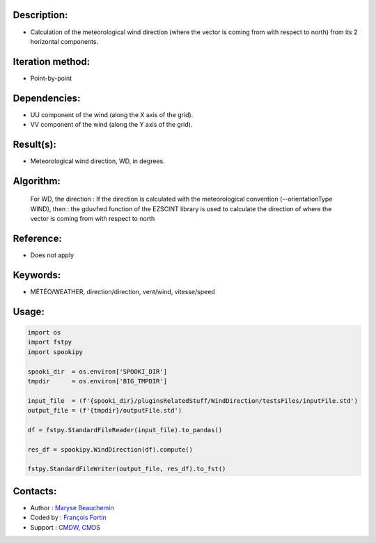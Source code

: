 Description:
~~~~~~~~~~~~

- Calculation of the meteorological wind direction (where the vector is coming from with respect to north) from its 2 horizontal components.

Iteration method:
~~~~~~~~~~~~~~~~~

- Point-by-point

Dependencies:
~~~~~~~~~~~~~

- UU component of the wind (along the X axis of the grid). 
- VV component of the wind (along the Y axis of the grid).

Result(s):
~~~~~~~~~~

- Meteorological wind direction, WD, in degrees.

Algorithm:
~~~~~~~~~~

    For WD, the direction : If the direction is calculated with the
    meteorological convention (--orientationType WIND), then : the
    gduvfwd function of the EZSCINT library is used to calculate the
    direction of where the vector is coming from with respect to north

Reference:
~~~~~~~~~~

- Does not apply

Keywords:
~~~~~~~~~

- MÉTÉO/WEATHER, direction/direction, vent/wind, vitesse/speed

Usage:
~~~~~~

.. code:: python

    import os
    import fstpy
    import spookipy

    spooki_dir  = os.environ['SPOOKI_DIR']
    tmpdir      = os.environ['BIG_TMPDIR']

    input_file  = (f'{spooki_dir}/pluginsRelatedStuff/WindDirection/testsFiles/inputFile.std')
    output_file = (f'{tmpdir}/outputFile.std')

    df = fstpy.StandardFileReader(input_file).to_pandas()

    res_df = spookipy.WindDirection(df).compute()

    fstpy.StandardFileWriter(output_file, res_df).to_fst()

Contacts:
~~~~~~~~~

- Author   : `Maryse Beauchemin <https://wiki.cmc.ec.gc.ca/wiki/User:Beaucheminm>`__
- Coded by : `François Fortin <https://wiki.cmc.ec.gc.ca/wiki/User:Fortinf>`__
- Support  : `CMDW <https://wiki.cmc.ec.gc.ca/wiki/CMDW>`__,  `CMDS <https://wiki.cmc.ec.gc.ca/wiki/CMDS>`__
